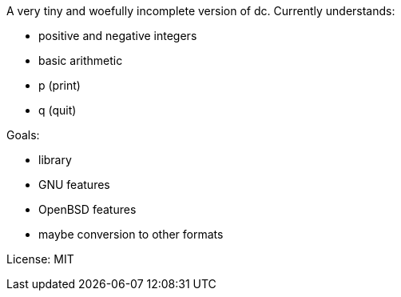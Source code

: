 A very tiny and woefully incomplete version of dc.  Currently understands:

* positive and negative integers
* basic arithmetic
* p (print)
* q (quit)

Goals:

* library
* GNU features
* OpenBSD features
* maybe conversion to other formats

License: MIT
